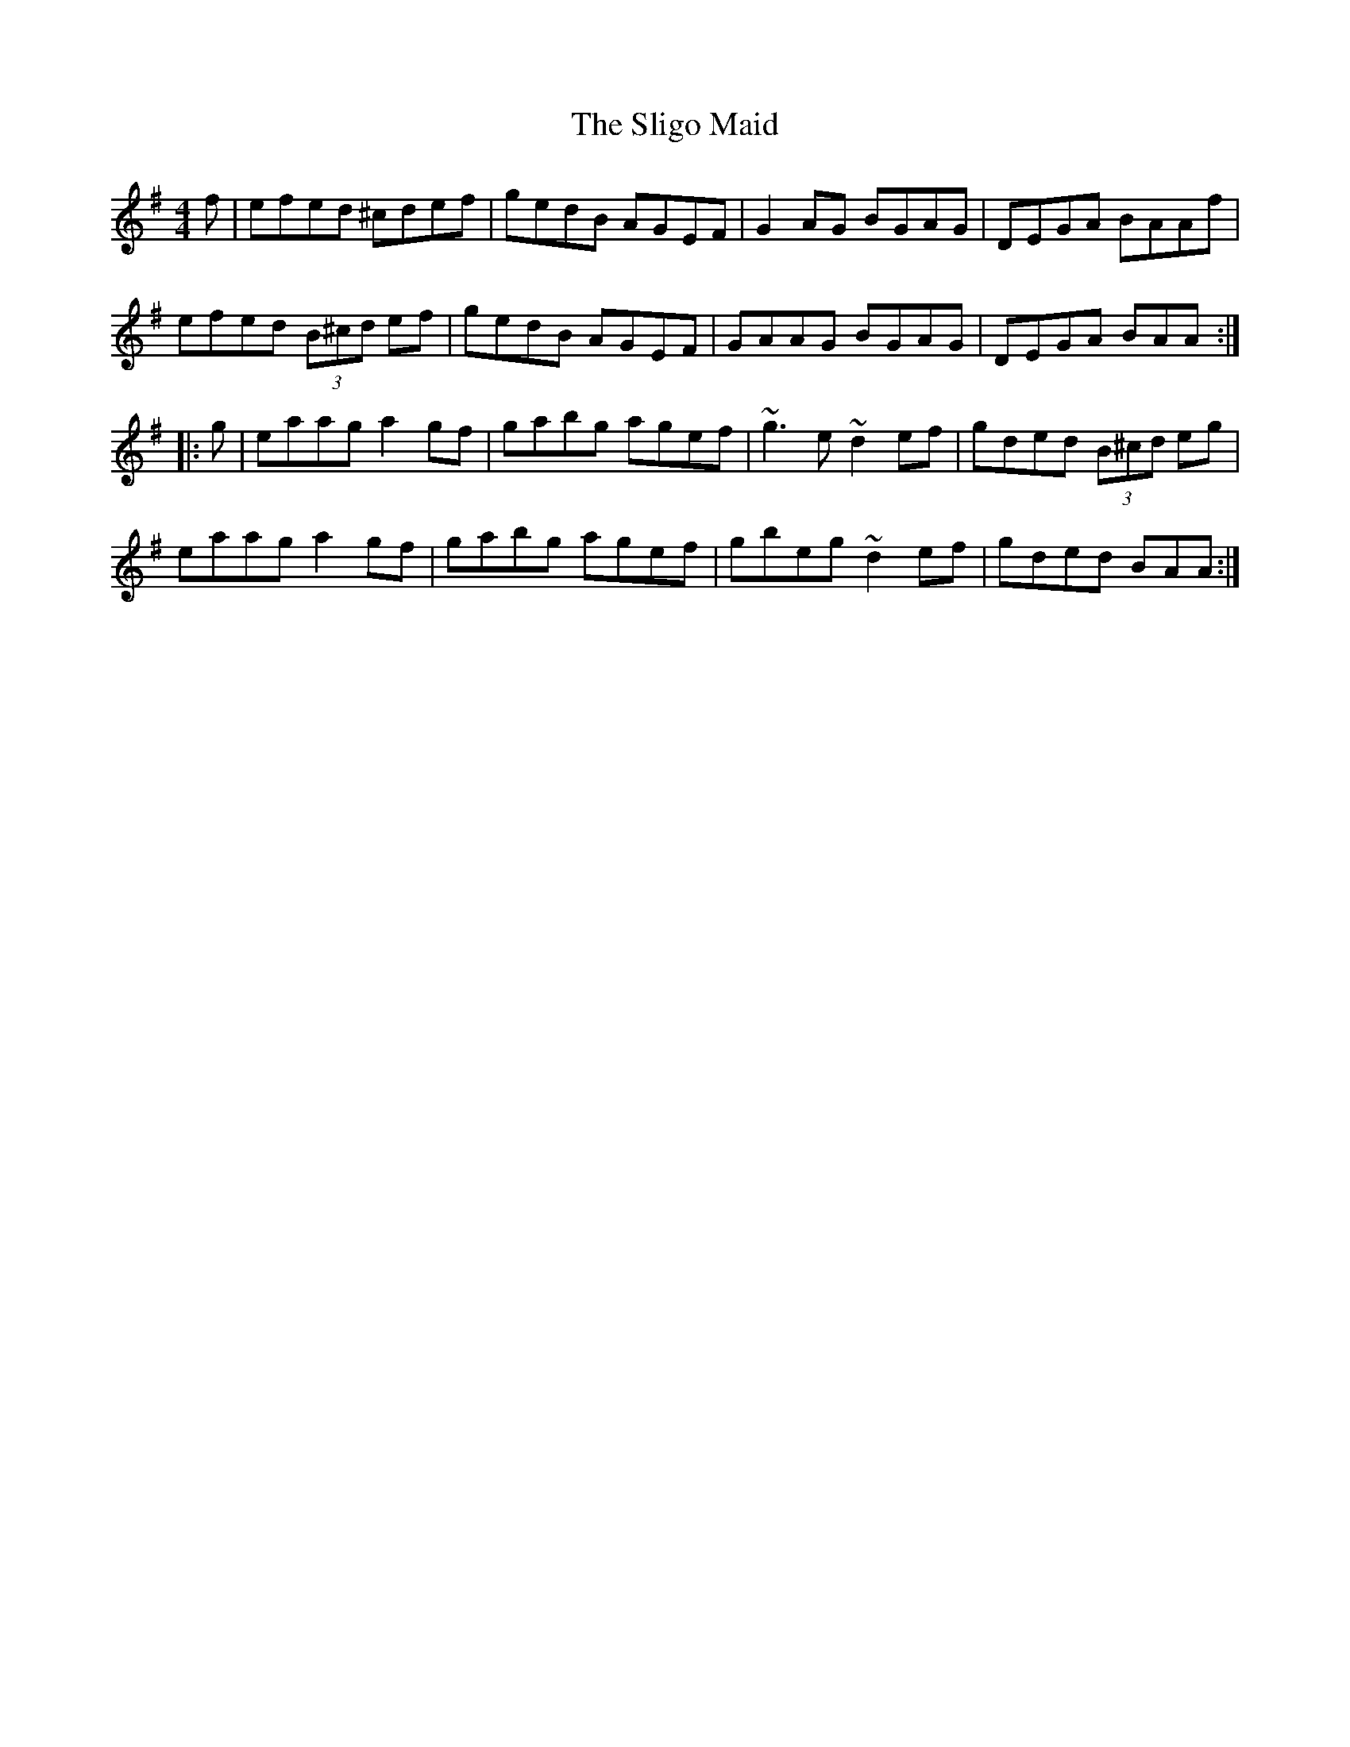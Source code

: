 X: 37492
T: Sligo Maid, The
R: reel
M: 4/4
K: Adorian
f|efed ^cdef|gedB AGEF|G2AG BGAG|DEGA BAAf|
efed (3B^cd ef|gedB AGEF|GAAG BGAG|DEGA BAA:|
|:g|eaag a2gf|gabg agef|~g3e ~d2ef|gded (3B^cd eg|
eaag a2gf|gabg agef|gbeg ~d2ef|gded BAA:|

